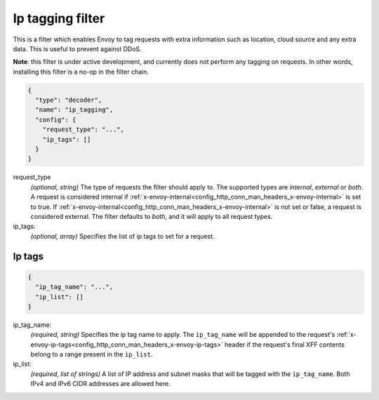 .. _config_http_filters_ip_tagging:

Ip tagging filter
====================

This is a filter which enables Envoy to tag requests with extra information such as location, cloud source and any
extra data. This is useful to prevent against DDoS.

**Note**: this filter is under active development, and currently does not perform any tagging on requests. In other
words, installing this filter is a no-op in the filter chain.

.. code-block:: json

  {
    "type": "decoder",
    "name": "ip_tagging",
    "config": {
      "request_type": "...",
      "ip_tags": []
    }
  }

request_type
  *(optional, string)* The type of requests the filter should apply to. The supported
  types are *internal*, *external* or *both*. A request is considered internal if
  :ref:`x-envoy-internal<config_http_conn_man_headers_x-envoy-internal>` is set to true. If
  :ref:`x-envoy-internal<config_http_conn_man_headers_x-envoy-internal>` is not set or false, a
  request is considered external. The filter defaults to *both*, and it will apply to all request
  types.

ip_tags:
  *(optional, array)* Specifies the list of ip tags to set for a request.

Ip tags
-------
.. code-block:: json

  {
    "ip_tag_name": "...",
    "ip_list": []
  }

ip_tag_name:
  *(required, string)* Specifies the ip tag name to apply. The ``ip_tag_name`` will be appended to the request's
  :ref:`x-envoy-ip-tags<config_http_conn_man_headers_x-envoy-ip-tags>` header if the request's final XFF contents
  belong to a range present in the ``ip_list``.

ip_list:
  *(required, list of strings)* A list of IP address and subnet masks that will be tagged with the ``ip_tag_name``. Both
  IPv4 and IPv6 CIDR addresses are allowed here.